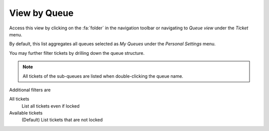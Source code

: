 View by Queue
#############
.. _PageNavigation agentinterface_overviews_agentticketqueueview:

Access this view by clicking on the :fa:`folder` in the navigation toolbar or navigating to *Queue view* under the *Ticket* menu.

.. image:: images/queue_view.png
    :alt: Queue View Screen Image

By default, this list aggregates all queues selected as *My Queues* under the *Personal Settings* menu.

You may further filter tickets by drilling down the queue structure.

.. note::

    All tickets of the sub-queues are listed when double-clicking the queue name.

Additional filters are

All tickets
    List all tickets even if locked
Available tickets
    (Default) List tickets that are not locked

